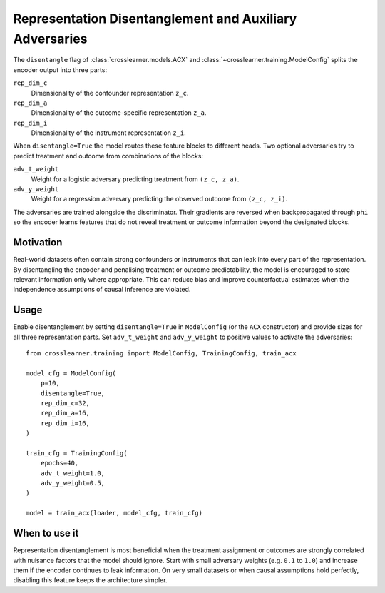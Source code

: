 Representation Disentanglement and Auxiliary Adversaries
=======================================================

The ``disentangle`` flag of :class:`crosslearner.models.ACX` and
:class:`~crosslearner.training.ModelConfig` splits the encoder output into
three parts:

``rep_dim_c``
    Dimensionality of the confounder representation ``z_c``.
``rep_dim_a``
    Dimensionality of the outcome-specific representation ``z_a``.
``rep_dim_i``
    Dimensionality of the instrument representation ``z_i``.

When ``disentangle=True`` the model routes these feature blocks to different
heads. Two optional adversaries try to predict treatment and outcome from
combinations of the blocks:

``adv_t_weight``
    Weight for a logistic adversary predicting treatment from
    ``(z_c, z_a)``.
``adv_y_weight``
    Weight for a regression adversary predicting the observed outcome from
    ``(z_c, z_i)``.

The adversaries are trained alongside the discriminator. Their gradients are
reversed when backpropagated through ``phi`` so the encoder learns features that
do not reveal treatment or outcome information beyond the designated blocks.

Motivation
----------

Real-world datasets often contain strong confounders or instruments that can
leak into every part of the representation. By disentangling the encoder and
penalising treatment or outcome predictability, the model is encouraged to store
relevant information only where appropriate. This can reduce bias and improve
counterfactual estimates when the independence assumptions of causal inference
are violated.

Usage
-----

Enable disentanglement by setting ``disentangle=True`` in ``ModelConfig`` (or the
``ACX`` constructor) and provide sizes for all three representation parts. Set
``adv_t_weight`` and ``adv_y_weight`` to positive values to activate the
adversaries::

   from crosslearner.training import ModelConfig, TrainingConfig, train_acx

   model_cfg = ModelConfig(
       p=10,
       disentangle=True,
       rep_dim_c=32,
       rep_dim_a=16,
       rep_dim_i=16,
   )

   train_cfg = TrainingConfig(
       epochs=40,
       adv_t_weight=1.0,
       adv_y_weight=0.5,
   )

   model = train_acx(loader, model_cfg, train_cfg)

When to use it
--------------

Representation disentanglement is most beneficial when the treatment assignment
or outcomes are strongly correlated with nuisance factors that the model should
ignore. Start with small adversary weights (e.g. ``0.1`` to ``1.0``) and
increase them if the encoder continues to leak information. On very small
datasets or when causal assumptions hold perfectly, disabling this feature keeps
the architecture simpler.
